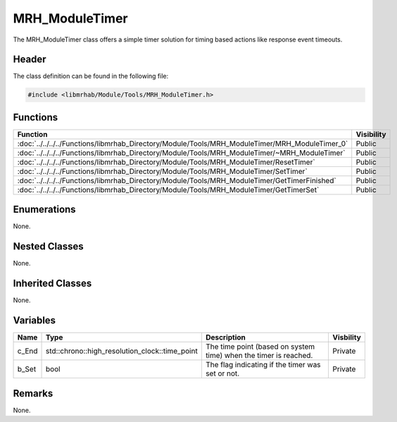 MRH_ModuleTimer
===============
The MRH_ModuleTimer class offers a simple timer solution for timing based 
actions like response event timeouts.

Header
------
The class definition can be found in the following file:

.. code-block:: c

    #include <libmrhab/Module/Tools/MRH_ModuleTimer.h>


Functions
---------
.. list-table::
    :header-rows: 1

    * - Function
      - Visibility
    * - :doc:`../../../../Functions/libmrhab_Directory/Module/Tools/MRH_ModuleTimer/MRH_ModuleTimer_0`
      - Public
    * - :doc:`../../../../Functions/libmrhab_Directory/Module/Tools/MRH_ModuleTimer/~MRH_ModuleTimer`
      - Public
    * - :doc:`../../../../Functions/libmrhab_Directory/Module/Tools/MRH_ModuleTimer/ResetTimer`
      - Public
    * - :doc:`../../../../Functions/libmrhab_Directory/Module/Tools/MRH_ModuleTimer/SetTimer`
      - Public
    * - :doc:`../../../../Functions/libmrhab_Directory/Module/Tools/MRH_ModuleTimer/GetTimerFinished`
      - Public
    * - :doc:`../../../../Functions/libmrhab_Directory/Module/Tools/MRH_ModuleTimer/GetTimerSet`
      - Public


Enumerations
------------
None.

Nested Classes
--------------
None.

Inherited Classes
-----------------
None.

Variables
---------
.. list-table::
    :header-rows: 1

    * - Name
      - Type
      - Description
      - Visbility
    * - c_End
      - std::chrono::high_resolution_clock::time_point
      - The time point (based on system time) when the timer is reached.
      - Private
    * - b_Set
      - bool
      - The flag indicating if the timer was set or not.
      - Private


Remarks
-------
None.